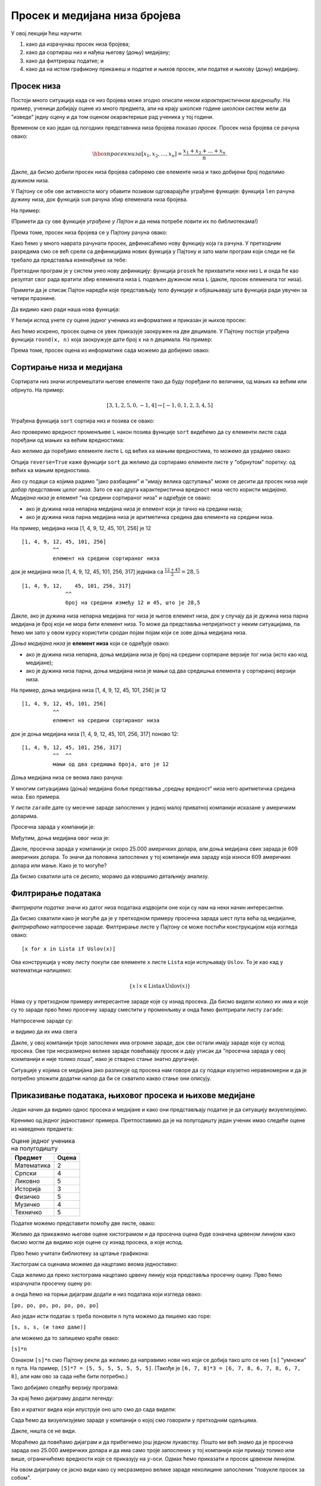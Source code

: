 Просек и медијана низа бројева
===============================

У овој лекцији ћеш научити:

1. како да израчунаш просек низа бројева;
2. како да сортираш низ и нађеш његову (доњу) медијану;
3. како да филтрираш податке; и
4. како да на истом графикону прикажеш и податке и њихов просек, или податке и њихову (доњу) медијану.

Просек низа
------------

Постоји много ситуација када се низ бројева може згодно описати неком *карактеристичном вредношћу*. На пример, ученици добијају оцене из много предмета, али на крају школске године школски систем жели да "изведе" једну оцену и да том оценом окарактерише рад ученика у тој години.

Временом се као један од погодних представника низа бројева показао *просек*. Просек низа бројева се рачуна овако:


.. math::
     \hbox{просек низа } [x_1, x_2, \dots, x_n] = \frac{x_1 + x_2 + \dots + x_n}{n}.


Дакле, да бисмо добили просек низа бројева саберемо све елементе низа и тако добијени број поделимо дужином низа.

У Пајтону се обе ове активности могу обавити позивом одговарајуће уграђене функције: функција ``len`` рачуна дужину низа, док функција ``sum`` рачуна збир елемената низа бројева.

На пример:

.. ipython::

   In [1]: L = [1, 3, 5, 7, 9, 10]
      ...: print(len(L))
      ...: print(sum(L))

(Примети да су ове функције *уграђене у Пајтон* и да нема потребе ловити их по библиотекама!)

Према томе, просек низа бројева се у Пајтону рачуна овако:

.. ipython::

   In [1]: print("Prosek niza brojeva", L, "je", sum(L) / len(L))

Како ћемо у много наврата рачунати просек, дефинисаћемо нову функцију која га рачуна. У претходним разредима смо се већ срели са дефиницијама нових функција у Пајтону и зато мали програм који следи не би требало да представља изненађење за тебе:

.. ipython::

   In [1]: def prosek(L):
      ...:     return sum(L) / len(L)

Претходни програм је у систем унео нову дефиницију: функција ``prosek`` ће прихватити неки низ ``L`` и онда ће као резултат свог рада вратити збир елемената низа ``L`` подељен дужином низа ``L`` (дакле, просек елемената тог низа).

Примети да је списак Пајтон наредби које представљају *тело функције* и објашњавају шта функција ради увучен за четири празнине.

Да видимо како ради наша нова функција:

.. ipython::

   In [1]: print("Prosek niza brojeva", L, "je", prosek(L))

У ћелији испод унете су оцене једног ученика из информатике и приказан је њихов просек:

.. ipython::

   In [1]: ocene = [5, 3, 5, 4, 4, 5]
      ...: print("Prosek ocena iz informatike je", prosek(ocene))

Ако ћемо искрено, просек оцена се увек приказује заокружен на две децимале. У Пајтону постоји уграђена функција ``round(x, n)`` која заокружује дати број ``x`` на ``n`` децимала. На пример:

.. ipython::

   In [1]: round(1.666666666, 2)

Према томе, просек оцена из информатике сада можемо да добијемо овако:

.. ipython::

   In [1]: print("Prosek ocena iz informatike je", round(prosek(ocene), 2))


Сортирање низа и медијана
--------------------------

Сортирати низ значи испремештати његове елементе тако да буду поређани по величини, од мањих ка већим или обрнуто. На пример:


.. math::
      [3, 1, 2, 5, 0, -1, 4] \to [-1, 0, 1, 2, 3, 4, 5]


Уграђена функција ``sort`` сортира низ и позива се овако:

.. ipython::

   In [1]: L = [3, 1, 2, 5, 0, -1, 4]
      ...: L.sort()

Ако проверимо вредност променљиве ``L`` након позива функције ``sort`` видећемо да су елементи листе сада поређани од мањих ка већим вредностима:

.. ipython::

   In [1]: L

Ако желимо да поређамо елементе листе ``L`` од већих ка мањим вредностима, то можемо да урадимо овако:

.. ipython::

   In [1]: L.sort(reverse=True)
      ...: L

Опција ``reverse=True`` каже функцији ``sort`` да желимо да сортирамо елементе листе у "обрнутом" поретку: од већих ка мањим вредностима.

Ако су подаци са којима радимо "јако разбацани" и "имају велика одступања" може се десити да просек низа *није добар представник целог низа*. Зато се као друга карактеристична вредност низа често користи *медијана*.
*Медијана низа* је елемент "на средини сортираног низа" и одређује се овако:

* ако је дужина низа непарна медијана низа је елемент који је тачно на средини низа;
* ако је дужина низа парна медијана низа је аритметичка средина два елемента на средини низа.

На пример, медијана низа [1, 4, 9, 12, 45, 101, 256] је 12
::
    
    [1, 4, 9, 12, 45, 101, 256]
              ^^
              елемент на средини сортираног низа

док је медијана низа [1, 4, 9, 12, 45, 101, 256, 317] једнака са :math:`\frac{12 + 45}{2} = 28,5`
::

    [1, 4, 9, 12,    45, 101, 256, 317]
                  ^^
                  број на средини између 12 и 45, што је 28,5

Дакле, ако је дужина низа непарна медијана тог низа је његов елемент низа, док у случају да је дужина низа парна медијана је број који не мора
бити елемент низа. То може да представља непријатност у неким ситуацијама, па ћемо ми зато у овом курсу користити сродан појам појам који се
зове доња медијана низа.

*Доња медијана низа* је **елемент низа** који се одређује овако:

* ако је дужина низа непарна, доња медијана низа је број на средини сортиране верзије тог низа (исто као код медијане);
* ако је дужина низа парна, доња медијана низа је мањи од два средишња елемента у сортираној верзији низа.

На пример, доња медијана низа [1, 4, 9, 12, 45, 101, 256] је 12
::
    
    [1, 4, 9, 12, 45, 101, 256]
              ^^
              елемент на средини сортираног низа

док је доња медијана низа [1, 4, 9, 12, 45, 101, 256, 317] поново 12:
::

    [1, 4, 9, 12, 45, 101, 256, 317]
              ^^  ^^
              мањи од два средишња броја, што је 12

Доња медијана низа се веома лако рачуна:

.. ipython::

   In [1]: def donja_medijana(L):
      ...:     n = len(L)
      ...:     L.sort()
      ...:     return L[n//2]

У многим ситуацијама (доња) медијана боље представља „средњу вредност“ низа него аритметичка средина низа. Ево примера.

У листи ``zarade`` дате су месечне зараде запослених у једној малој приватној компанији исказане у америчким доларима.

.. ipython::

   In [1]: zarade = [647, 570, 587, 576, 646, 519, 585, 686, 644, 604, 95611, 609, 603, 536, 532, 535, 423180, 619, 600, 624, 545, 582, 890234, 672, 699, 549, 571, 688, 542, 691, 533, 670, 603, 583, 670, 550, 544, 579, 505, 673, 631, 695, 577, 653, 514, 556, 651, 530, 664, 559, 630, 699, 506, 696, 653, 674, 636, 618]

Просечна зарада у компанији је:

.. ipython::

   In [1]: prosek(zarade)

Међутим, доња медијана овог низа је:

.. ipython::

   In [1]: donja_medijana(zarade)

Дакле, просечна зарада у компанији је скоро 25.000 америчких долара, али доња медијана свих зарада је 609 америчких долара. То значи да половина запослених у тој компанији има зараду која износи 609 америчких долара или мање. Како је то могуће?

Да бисмо схватили шта се десило, морамо да извршимо детаљнију анализу.

Филтрирање података
--------------------

*Филтрирати податке* значи из датог низа података издвојити оне који су нам на неки начин интересантни.

Да бисмо схватили како је могуће да је у претходном примеру просечна зарада шест пута већа од медијалне, *филтрираћемо* натпросечне зараде. Филтрирање листе у Пајтону се може постићи конструкцијом која изгледа овако:
::

    [x for x in Lista if Uslov(x)]

Ова конструкција у нову листу покупи све елементе ``x`` листе ``Lista`` који испуњавају ``Uslov``. То је као кад у математици напишемо:


.. math::
     \{x \mid x \in \mathrm{Lista} \land \mathrm{Uslov}(x) \}


Нама су у претходном примеру интересантне зараде које су изнад просека. Да бисмо видели колико их има и које су то зараде прво ћемо просечну зараду сместити у променљиву и онда ћемо филтрирати листу ``zarade``:

.. ipython::

   In [1]: prosecna_zarada = prosek(zarade)
      ...: natprosecne_zarade = [x for x in zarade if x >= prosecna_zarada]

Натпросечне зараде су:

.. ipython::

   In [1]: natprosecne_zarade

и видимо да их има свега

.. ipython::

   In [1]: len(natprosecne_zarade)

Дакле, у овој компанији троје запослених има огромне зараде, док сви остали имају зараде које су испод просека. Ове три несразмерно велике зараде повећавају просек и дају утисак да "просечна зарада у овој кокмпанији и није толико лоша", иако је стварно стање знатно другачије.

Ситуације у којима се медијана јако разликује од просека нам говоре да су подаци изузетно неравномерни и да је потребно уложити додатни напор да би се схватило какво стање они описују.

Приказивање података, њиховог просека и њихове медијане
--------------------------------------------------------

Један начин да видимо однос просека и медијане и како они представљају податке је да ситуацију визуелизујемо.

Кренимо од једног једноставног примера. Претпоставимо да је на полугодишту један ученик имао следеће оцене из наведених предмета:

.. csv-table:: Оцене једног ученика на полугодишту
   :header: "Предмет", "Оцена"
   :align: left

   "Математика", "2"
   "Српски", "4"
   "Ликовно", "5"
   "Историја", "3"
   "Физичко", "5"
   "Музичко", "4"
   "Техничко", "5"

Податке можемо представити помоћу две листе, овако:

.. ipython::

   In [1]: predmeti = ["mat", "srp", "lik", "ist", "fiz", "muz", "tio"]
      ...: ocene    = [2,     4,     5,     3,     5,     4,     5    ]

Желимо да прикажемо његове оцене хистограмом и да просечна оцена буде означена црвеном линијом како бисмо могли да видимо које оцене су изнад просека, а које испод.

Прво ћемо учитати библиотеку за цртање графикона:

.. ipython::

   In [1]: import matplotlib.pyplot as plt

Хистограм са оценама можемо да нацртамо веома једноставно:

.. ipython::
   :okwarning:

   @savefig J04slika1.png
   In [1]: plt.figure(figsize=(10,5))
      ...: plt.bar(predmeti, ocene)
      ...: plt.title("Ocene na polugodistu")
      ...: plt.show()

.. ipython::
   :suppress:

   In [1]: plt.close()

Сада желимо да преко хистограма нацртамо црвену линију која представља просечну оцену. Прво ћемо израчунати просечну оцену ``po``:

.. ipython::

   In [1]: po = prosek(ocene)

а онда ћемо на горњи дијаграм додати и низ података који изгледа овако:

``[po, po, po, po, po, po, po]``

.. ipython::
   :okwarning:

   @savefig J04slika2.png
   In [1]: plt.figure(figsize=(10,5))
      ...: plt.bar(predmeti, ocene)
      ...: plt.plot(predmeti, [po, po, po, po, po, po, po], color="r")
      ...: plt.title("Ocene na polugodistu")
      ...: plt.show()

.. ipython::
   :suppress:

   In [1]: plt.close()

Ако један исти податак ``s`` треба поновити ``n`` пута можемо да пишемо као горе:

``[s, s, s, (и тако даље)]``

али можемо да то запишемо краће овако:

``[s]*n``

Ознаком ``[s]*n`` смо Пајтону рекли да желимо да направимо нови низ који се добија тако што се низ ``[s]`` "умножи" ``n`` пута. На пример, ``[5]*7 = [5, 5, 5, 5, 5, 5, 5]``. (Такође је ``[6, 7, 8]*3 = [6, 7, 8, 6, 7, 8, 6, 7, 8]``, али нам ово за сада неће бити потребно.)

Тако добијамо следећу верзију програма:

.. ipython::
   :okwarning:

   @savefig J04slika3.png
   In [1]: plt.figure(figsize=(10,5))
      ...: plt.bar(predmeti, ocene)
      ...: plt.plot(predmeti, [po] * len(ocene), color="r")
      ...: plt.title("Ocene na polugodistu")
      ...: plt.show()

.. ipython::
   :suppress:

   In [1]: plt.close()

За крај ћемо дијаграму додати легенду:

.. ipython::
   :okwarning:

   @savefig J04slika4.png
   In [1]: plt.figure(figsize=(10,5))
      ...: plt.bar(predmeti, ocene, label="ocene")
      ...: plt.plot(predmeti, [po] * len(ocene), color="r", label="prosek")
      ...: plt.title("Ocene na polugodistu")
      ...: plt.legend()
      ...: plt.show()

.. ipython::
   :suppress:

   In [1]: plt.close()

Ево и кратког видеа који илуструје оно што смо до сада видели:

.. ytpopup:: 8PGFcNL_KNg
   :width: 735
   :height: 415
   :align: center

Сада ћемо да визуелизујемо зараде у компанији о којој смо говорили у претходним одељцима.

.. ipython::
   :okwarning:

   @savefig J04slika5.png
   In [1]: n = len(zarade)
      ...: plt.bar(range(n), zarade)
      ...: plt.show()

.. ipython::
   :suppress:

   In [1]: plt.close()

Дакле, ништа се не види.

Мораћемо да повећамо дијаграм и да прибегнемо још једном лукавству. Пошто ми већ знамо да је просечна зарада око 25.000 америчких долара и да има само троје запослених у тој компанији који примају толико или више, ограничићемо вредности које се приказују на :math:`y`-оси. Одмах ћемо приказати и просек црвеном линијом.

.. ipython::
   :okwarning:

   @savefig J04slika6.png
   In [1]: n = len(zarade)
      ...: plt.figure(figsize=(15,5))
      ...: plt.bar(range(n), zarade, color="b")
      ...: plt.plot([0, n-1], [prosecna_zarada, prosecna_zarada], color="r")
      ...: plt.ylim(0,30000)
      ...: plt.show()

.. ipython::
   :suppress:

   In [1]: plt.close()

На овом дијаграму се јасно види како су несразмерно велике зараде неколицине запослених "повукле просек за собом".

Погледајмо сада где је доња медијана. Њу ћемо представити као дијаграм са само једним црвеним стубићем на средини низа.

.. ipython::
   :okwarning:

   @savefig J04slika7.png
   In [1]: n = len(zarade)
      ...: plt.figure(figsize=(15,5))
      ...: plt.bar(range(n), zarade, color="b")
      ...: plt.bar([n//2], [zarade[n//2]], color="r")
      ...: plt.ylim(0,30000)
      ...: plt.show()

.. ipython::
   :suppress:

   In [1]: plt.close()


Задаци
-------

За вежбу покрени Џупитер окружење и реши задатке из радне свеске J04.ipynb
